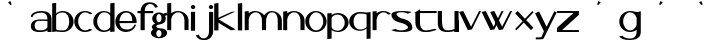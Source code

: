 SplineFontDB: 3.2
FontName: dejavuduo
FullName: dejavuduo
FamilyName: dejavuduo
Weight: Regular
Copyright: Copyright (c) 2025, fotoliptofono (ruvaldese),\nThis Font Software is licensed under the SIL Open Font License, Version 1.1.
UComments: "2025-5-5: Created with FontForge (http://fontforge.org)"
Version: 001.001
ItalicAngle: 0
UnderlinePosition: -100
UnderlineWidth: 50
Ascent: 800
Descent: 200
InvalidEm: 0
LayerCount: 2
Layer: 0 0 "Atr+AOEA-s" 1
Layer: 1 0 "Fore" 0
XUID: [1021 486 773142286 13678]
StyleMap: 0x0040
FSType: 0
OS2Version: 0
OS2_WeightWidthSlopeOnly: 0
OS2_UseTypoMetrics: 1
CreationTime: 1746420100
ModificationTime: 1750571968
PfmFamily: 17
TTFWeight: 400
TTFWidth: 5
LineGap: 90
VLineGap: 0
OS2TypoAscent: 0
OS2TypoAOffset: 1
OS2TypoDescent: 0
OS2TypoDOffset: 1
OS2TypoLinegap: 90
OS2WinAscent: 0
OS2WinAOffset: 1
OS2WinDescent: 0
OS2WinDOffset: 1
HheadAscent: 0
HheadAOffset: 1
HheadDescent: 0
HheadDOffset: 1
OS2FamilyClass: 2050
OS2Vendor: 'PfEd'
MarkAttachClasses: 1
DEI: 91125
LangName: 1033
Encoding: UnicodeBmp
UnicodeInterp: none
NameList: AGL For New Fonts
DisplaySize: -48
AntiAlias: 1
FitToEm: 0
WinInfo: 54 27 7
BeginPrivate: 0
EndPrivate
BeginChars: 65536 31

StartChar: a
Encoding: 97 97 0
Width: 550
Flags: W
HStem: 54.6875 41.5127<157.076 378.59> 296.512 39.1973<234.521 435.941> 303.25 39.7188<159.122 435.168> 488.036 41.7627<146.903 373.222>
VStem: 20.7695 43.251<397.168 428.849> 21.8789 94.249<128.86 262.266> 436.654 102.334<55.125 102.275 138.54 296.512 335.709 427.575>
LayerCount: 2
Fore
SplineSet
280.43359375 529.798828125 m 0xda
 461.70703125 529.798828125 541.666992188 459.237304688 538.98828125 337.32421875 c 2
 538.98828125 55.125 l 1
 436.654296875 55.125 l 1
 436.654296875 102.275390625 l 1
 407.418945312 71.4755859375 353.959960938 58.1142578125 263.03515625 54.6875 c 0
 55.7548828125 46.875 22.46875 133.360351562 21.87890625 180.505859375 c 0
 20.59765625 282.892578125 94.8408203125 336.565429688 248.712890625 342.96875 c 0xb6
 322.431640625 346.036132812 404.315429688 338.120117188 436.72265625 335.708984375 c 1
 436.72265625 337.32421875 l 2
 436.208984375 418.724609375 407.563476562 488.036132812 275.00390625 488.036132812 c 0
 178.247070312 488.036132812 78.4931640625 459.720703125 64.0205078125 388.703125 c 1
 20.76953125 397.16796875 l 1
 24.6796875 475.962890625 139.393554688 529.798828125 280.43359375 529.798828125 c 0xda
251.921875 303.25 m 0
 153.978515625 303.25 116.127929688 267.799804688 116.127929688 195.3125 c 0
 116.127929688 122.825195312 158.666015625 96.2001953125 256.609375 96.2001953125 c 0
 418.084960938 96.2001953125 426.66796875 161.724609375 435.94140625 163.974609375 c 1
 435.94140625 296.51171875 l 1xd6
 317.626953125 304.446289062 263.942382812 302.836914062 254.265625 303.212890625 c 1
 254.265625 303.1796875 l 1
 253.474609375 303.185546875 252.716796875 303.25 251.921875 303.25 c 0
123.876953125 530.775390625 m 1024
438.048828125 127.41796875 m 1025
438.048828125 58.80078125 m 1025
540.8046875 291 m 1024
431.00390625 306 m 1025
EndSplineSet
Validated: 33
EndChar

StartChar: e
Encoding: 101 101 1
Width: 550
Flags: W
HStem: 54 64.9023<189.486 382.796> 252.902 53.0977<111.299 430.999> 488 40<201.979 268.999>
VStem: 430.999 109.801<306 380.591>
LayerCount: 2
Fore
SplineSet
538.983398438 337.32421875 m 1026
436.649414062 102.275390625 m 1025
436.717773438 337.32421875 m 1026
254.260742188 303.212890625 m 1
 254.260742188 303.1796875 l 1
 253.469726562 303.185546875 252.711914062 303.25 251.916992188 303.25 c 1024
223.13671875 527.344726562 m 1025
279.383789062 53.69140625 m 1024
274.799804688 528 m 0
 421.708007812 528 540.799804688 421.891601562 540.799804688 291 c 0
 540.71875 278.603515625 539.546875 266.232421875 537.293945312 254 c 1
 404.861328125 254 245.984375 254.41015625 111.298828125 252.90234375 c 1
 111.298828125 252.90234375 124.999023438 124.90234375 268.999023438 118.90234375 c 1
 398.287109375 104.084960938 452.971679688 153.700195312 488.334960938 220 c 1
 528.254882812 220 l 1
 493.477539062 121.317382812 390.888671875 54.1279296875 274.799804688 54 c 0
 127.891601562 54 8.7998046875 160.108398438 8.7998046875 291 c 0
 8.7998046875 421.891601562 127.891601562 528 274.799804688 528 c 0
268.999023438 488 m 1
 124.999023438 482 111.298828125 306 111.298828125 306 c 1
 430.999023438 306 l 1
 436.999023438 514 268.999023438 488 268.999023438 488 c 1
EndSplineSet
Validated: 35
EndChar

StartChar: i
Encoding: 105 105 2
Width: 200
Flags: W
HStem: 596.876 101.562<56.6753 145.86>
VStem: 48.1426 103.906<54.6885 527.345 606.25 689.064>
LayerCount: 2
Fore
SplineSet
73.7138671875 342.96875 m 1024
100.004882812 488.036132812 m 1024
105.434570312 529.798828125 m 1024
88.0361328125 54.6875 m 1024
81.6103515625 96.2001953125 m 1024
79.2666015625 303.212890625 m 1
 79.2666015625 303.1796875 l 1
 78.4755859375 303.185546875 77.7177734375 303.25 76.9228515625 303.25 c 1024
98.2939453125 530.416015625 m 1024
98.2939453125 59.748046875 m 1024
104.922851562 99.521484375 m 1024
104.922851562 497.26953125 m 1024
101.267578125 698.438476562 m 0
 131.450195312 698.438476562 155.955078125 675.68359375 155.955078125 647.657226562 c 0
 155.955078125 619.629882812 131.450195312 596.875976562 101.267578125 596.875976562 c 0
 71.0849609375 596.875976562 46.580078125 619.629882812 46.580078125 647.657226562 c 0
 46.580078125 675.68359375 71.0849609375 698.438476562 101.267578125 698.438476562 c 0
48.142578125 527.344726562 m 1
 152.048828125 527.344726562 l 1
 152.048828125 54.6884765625 l 1
 48.142578125 54.6884765625 l 1
 48.142578125 527.344726562 l 1
109.819335938 95.455078125 m 1024
104.389648438 53.69140625 m 1024
94.0048828125 118.90234375 m 1025
99.8056640625 54 m 1024
99.8056640625 528 m 1024
94.0048828125 488 m 1025
EndSplineSet
Validated: 3
EndChar

StartChar: o
Encoding: 111 111 3
Width: 550
Flags: W
HStem: 59.748 39.7734<205.281 354.242> 497.27 33.1465<212.376 347.209>
VStem: 7.01953 97.2266<203.575 385.616> 455.59 83.9688<203.575 385.616>
LayerCount: 2
Fore
SplineSet
436.71875 335.708984375 m 1
 436.71875 337.32421875 l 1026
20.765625 397.16796875 m 1025
436.650390625 102.275390625 m 1025
435.9375 296.51171875 m 1025
273.2890625 530.416015625 m 0
 420.247070312 530.416015625 539.55859375 424.966796875 539.55859375 295.08203125 c 0
 539.55859375 165.198242188 420.247070312 59.748046875 273.2890625 59.748046875 c 0
 126.331054688 59.748046875 7.01953125 165.197265625 7.01953125 295.08203125 c 0
 7.01953125 424.965820312 126.331054688 530.416015625 273.2890625 530.416015625 c 0
279.91796875 497.26953125 m 0
 182.961914062 497.26953125 104.24609375 408.157226562 104.24609375 298.396484375 c 0
 104.24609375 188.634765625 182.961914062 99.521484375 279.91796875 99.521484375 c 0
 376.874023438 99.521484375 455.58984375 188.634765625 455.58984375 298.396484375 c 0
 455.58984375 408.157226562 376.874023438 497.26953125 279.91796875 497.26953125 c 0
438.044921875 528.228515625 m 1025
438.044921875 58.80078125 m 1025
279.384765625 53.69140625 m 1024
269 118.90234375 m 1025
269 488 m 1025
EndSplineSet
Validated: 3
EndChar

StartChar: u
Encoding: 117 117 4
Width: 550
Flags: W
HStem: 53.6914 41.7637<187.677 409.976> 508.229 20G<438.045 540.16>
VStem: 20.8301 103.043<174.255 528.365> 123.164 0.708984<528.365 530.522> 438.045 102.115<58.8008 80.6152 118.417 528.229>
LayerCount: 2
Fore
SplineSet
538.984375 337.32421875 m 2
 538.984375 55.125 l 1
 436.650390625 55.125 l 1025xc8
20.765625 397.16796875 m 1025
435.9375 163.974609375 m 1025
539.55859375 295.08203125 m 1024
279.91796875 99.521484375 m 1024
327.043945312 54.6884765625 m 1
 223.137695312 54.6884765625 l 1025
123.873046875 530.775390625 m 0xd8
 123.926757812 531.510742188 123.938476562 509.096679688 123.873046875 440.23046875 c 0
 120.485351562 167.890625 135.067382812 90.767578125 284.814453125 95.455078125 c 0
 340.534179688 97.19921875 397.18359375 106.40625 438.044921875 127.41796875 c 1
 438.044921875 528.228515625 l 1
 540.16015625 528.228515625 l 1
 540.16015625 58.80078125 l 1
 438.044921875 58.80078125 l 1
 438.044921875 80.615234375 l 1
 394.146484375 63.4560546875 339.170898438 55.2841796875 279.384765625 53.69140625 c 0
 96.67578125 48.8232421875 20.830078125 120.788085938 20.830078125 246.166015625 c 2
 20.830078125 528.365234375 l 1xe8
 123.1640625 528.365234375 l 1
 123.1640625 318.024414062 123.7109375 528.568359375 123.873046875 530.775390625 c 0xd8
540.80078125 291 m 0
 540.719726562 278.603515625 539.547851562 266.232421875 537.294921875 254 c 1025
528.255859375 220 m 1025
EndSplineSet
Validated: 35
EndChar

StartChar: b
Encoding: 98 98 5
Width: 550
Flags: W
HStem: 59.748 39.7734<110.874 348.76> 510.416 20G<242.428 346.816>
VStem: 4.80957 99.4355<111.17 454.82 476.459 722.947> 430.999 108.559<203.601 386.684>
LayerCount: 2
Back
SplineSet
528.254882812 220 m 1025
540.799804688 291 m 1024
268.999023438 488 m 1025
279.916992188 99.521484375 m 0
 376.873046875 99.521484375 455.588867188 188.634765625 455.588867188 298.396484375 c 0
 455.588867188 408.157226562 376.618164062 489.400390625 279.916992188 497.26953125 c 0
 193.508789062 504.30078125 126.822265625 469.41796875 102.245117188 433.66796875 c 1
 102.245117188 134.66796875 l 2
 101.908203125 108.151367188 160.008789062 99.521484375 279.916992188 99.521484375 c 1024
  Named: "asdas"
436.717773438 335.708984375 m 1025
538.983398438 337.32421875 m 1026
436.649414062 102.275390625 m 1025
4.8095703125 722.947265625 m 1
 104.245117188 732.947265625 l 1
 104.245117188 476.458984375 l 1
 151.814453125 511.216796875 211.568359375 530.2890625 273.288085938 530.416015625 c 4
 420.344726562 530.416015625 539.557617188 425.052734375 539.557617188 295.08203125 c 4
 539.557617188 165.111328125 420.344726562 59.748046875 273.288085938 59.748046875 c 0
 211.568359375 59.875 135.763671875 67.8984375 104.245117188 73.7666015625 c 1
 4.8095703125 59.748046875 l 1
 4.8095703125 722.947265625 l 1
273.288085938 530.416015625 m 1024
279.916992188 99.521484375 m 1024
460.056640625 116.72265625 m 1025
539.061523438 308.69140625 m 2
 539.375 304.16015625 539.541015625 299.622070312 539.557617188 295.08203125 c 0
 539.541015625 290.541992188 539.375 286.00390625 539.061523438 281.47265625 c 1026
431.942382812 106.166015625 m 1025
273.288085938 530.416015625 m 1024
279.916992188 99.521484375 m 1024
223.786132812 527.34375 m 1025
13.5029296875 522.59375 m 1026
95.6650390625 147.98046875 m 1024
317.754882812 111.1640625 m 1024
273.811523438 474.583984375 m 1024
272.624023438 70.783203125 m 1024
440.739257812 112.1796875 m 1025
273.288085938 530.416015625 m 1025
279.916992188 99.521484375 m 1024
5.4033203125 51.78125 m 1
 5.4033203125 723.2421875 l 1
 105.165039062 733.2421875 l 1
 105.165039062 477.544921875 l 1
 151.01171875 510.58203125 209.521484375 530.416015625 273.288085938 530.416015625 c 0
 420.344726562 530.416015625 539.557617188 425.052734375 539.557617188 295.08203125 c 0
 539.557617188 293.942382812 539.478515625 292.821289062 539.459960938 291.685546875 c 2
 539.442382812 291.685546875 l 1025
436.415039062 292.28125 m 1025
279.916992188 497.26953125 m 1024
EndSplineSet
Fore
SplineSet
4.8095703125 722.947265625 m 1
 104.245117188 732.947265625 l 1
 104.245117188 476.458984375 l 1
 151.814453125 511.216796875 211.568359375 530.2890625 273.288085938 530.416015625 c 0
 420.344726562 530.416015625 539.557617188 425.052734375 539.557617188 295.08203125 c 0
 539.557617188 165.111328125 420.344726562 59.748046875 273.288085938 59.748046875 c 0
 211.568359375 59.875 135.763671875 67.8984375 104.245117188 73.7666015625 c 1
 4.8095703125 59.748046875 l 1
 4.8095703125 722.947265625 l 1
279.916992188 497.26953125 m 0
 193.508789062 504.30078125 128.822265625 467.41796875 104.245117188 431.66796875 c 1
 104.245117188 132.66796875 l 2
 103.908203125 106.151367188 160.009765625 99.521484375 279.916992188 99.521484375 c 0
 376.938476562 99.521484375 431 188.560546875 430.999023438 298.396484375 c 0
 430.999023438 408.23046875 376.618164062 489.400390625 279.916992188 497.26953125 c 0
EndSplineSet
Validated: 33
EndChar

StartChar: c
Encoding: 99 99 6
Width: 464
Flags: W
HStem: 59.748 39.7734<204.973 366.509> 497.27 33.1465<212.07 356.53>
VStem: 6.74219 97.2266<203.54 385.651>
LayerCount: 2
Fore
SplineSet
273.01171875 530.416015625 m 0
 338.637695312 530.412109375 415.150390625 508.989257812 464 470.2578125 c 1
 400.7265625 454.732421875 l 1
 369.955078125 482.123046875 318.784179688 497.09375 279.640625 497.26953125 c 0
 182.620117188 497.26953125 103.969726562 408.231445312 103.96875 298.396484375 c 0
 103.96875 188.560546875 182.620117188 99.521484375 279.640625 99.521484375 c 0
 314.975585938 99.5322265625 362.686523438 111.604492188 391.8671875 134.1640625 c 1
 459.78125 116.72265625 l 1
 411.499023438 79.9921875 336.716796875 59.77734375 273.01171875 59.748046875 c 0
 125.955078125 59.748046875 6.7421875 165.110351562 6.7421875 295.08203125 c 0
 6.7421875 425.053710938 125.955078125 530.416015625 273.01171875 530.416015625 c 0
EndSplineSet
Validated: 1
EndChar

StartChar: k
Encoding: 107 107 7
Width: 550
Flags: W
HStem: 717.855 20G<5.09961 111.532>
VStem: 5.09961 106.433<52.584 243.52 370.283 722.855>
LayerCount: 2
Fore
SplineSet
111.532226562 737.85546875 m 1
 111.532226562 370.283203125 l 1
 437.40625 516.712890625 l 1
 534.126953125 525.33984375 l 1
 118.875976562 328.765625 l 1
 541.35546875 75.73046875 l 1
 423.866210938 54.27734375 l 1
 111.532226562 243.51953125 l 1
 111.532226562 52.583984375 l 1
 5.099609375 52.583984375 l 1
 5.099609375 722.85546875 l 1
 111.532226562 737.85546875 l 1
EndSplineSet
Validated: 1
EndChar

StartChar: d
Encoding: 100 100 8
Width: 550
Flags: W
HStem: 59.748 39.7734<205.251 370.03> 497.27 33.1465<212.347 361.833>
VStem: 7.01953 97.2266<203.54 385.651> 431.943 107.119<69.5371 106.166 147.43 448.704 483.998 722.947>
LayerCount: 2
Fore
SplineSet
431.943359375 722.947265625 m 1
 539.0625 732.947265625 l 1
 539.0625 308.69140625 l 2
 539.376953125 304.16015625 539.541992188 299.622070312 539.55859375 295.08203125 c 0
 539.541992188 290.541992188 539.376953125 286.00390625 539.0625 281.47265625 c 2
 539.0625 69.537109375 l 1
 431.943359375 59.537109375 l 1
 431.943359375 106.166015625 l 1
 386.065429688 76.0458984375 330.440429688 59.771484375 273.2890625 59.748046875 c 0
 126.232421875 59.748046875 7.01953125 165.110351562 7.01953125 295.08203125 c 0
 7.01953125 425.053710938 126.232421875 530.416015625 273.2890625 530.416015625 c 0
 330.440429688 530.392578125 386.065429688 514.118164062 431.943359375 483.998046875 c 1
 431.943359375 722.947265625 l 1
279.91796875 497.26953125 m 0
 182.897460938 497.26953125 104.247070312 408.231445312 104.24609375 298.396484375 c 0
 104.24609375 188.560546875 182.897460938 99.521484375 279.91796875 99.521484375 c 0
 342.626953125 99.55078125 431.943359375 129.873046875 431.943359375 198.8828125 c 2
 431.943359375 396.99609375 l 2
 431.943359375 466.2265625 342.79296875 497.052734375 279.91796875 497.26953125 c 0
EndSplineSet
Validated: 1
EndChar

StartChar: f
Encoding: 102 102 9
Width: 356
Flags: W
HStem: 474.584 54.6328<14.0352 89.25 193.33 405.959> 700.029 41.6992<258.08 397.335>
VStem: 89.25 103.906<49.9375 474.584 529.217 620.182>
LayerCount: 2
Fore
SplineSet
300.208984375 741.728515625 m 0
 418.49609375 741.9765625 469.126953125 725.999023438 524 625.169921875 c 1
 449.658203125 609.767578125 l 1
 411.725585938 702.227539062 350.596679688 701.29296875 311.759765625 700.029296875 c 0
 217.122070312 687.83203125 195.091796875 595.249023438 193.330078125 529.216796875 c 1
 405.958984375 529.216796875 l 1
 405.958984375 474.583984375 l 1
 193.15625 474.583984375 l 1
 193.15625 49.9375 l 1
 89.25 49.9375 l 1
 89.25 474.583984375 l 1
 14.03515625 474.583984375 l 1
 14.03515625 529.216796875 l 1
 90.08203125 529.216796875 l 1
 93.8115234375 654.837890625 184.387695312 741.484375 300.208984375 741.728515625 c 0
EndSplineSet
Validated: 33
EndChar

StartChar: g
Encoding: 103 103 10
Width: 400
Flags: W
HStem: -131.117 30.8789<160.803 233.044> 70.7832 40.3809<156.078 239.177> 474.584 40.3809<161.669 236.227>
VStem: -0.709961 133.018<-56.4408 48.5693> 20.6689 111.639<132.635 193.177> 30.1689 104.514<292.06 434.069> 262.948 140.143<-56.4408 47.8329> 262.948 106.889<293.869 434.859>
LayerCount: 2
Fore
SplineSet
200.002929688 514.96484375 m 0xe4
 237.651367188 514.948242188 274.227539062 503.47265625 303.981445312 482.33984375 c 1
 388.428710938 511.494140625 l 1
 413.274414062 449.67578125 l 1
 352.077148438 428.548828125 l 1
 363.741210938 407.057617188 369.8203125 383.384765625 369.836914062 359.3828125 c 0
 369.396484375 174.299804688 132.303710938 238.90234375 132.307617188 163.419921875 c 0xe9
 132.30859375 134.559570312 181.758789062 111.1640625 242.758789062 111.1640625 c 0
 342.50390625 112.974609375 400.973632812 64.93359375 403.090820312 0.712890625 c 0
 403.091796875 -72.0947265625 312.697265625 -131.1171875 201.190429688 -131.1171875 c 0
 89.68359375 -131.1171875 -0.7109375 -72.0947265625 -0.7099609375 0.712890625 c 0xf2
 -0.5849609375 34.056640625 18.8876953125 66.130859375 53.7841796875 90.474609375 c 1
 32.3486328125 107.2109375 20.7646484375 127.326171875 20.6689453125 147.98046875 c 0xe8
 20.77734375 182.098632812 52.125 213.758789062 103.541992188 231.681640625 c 1
 57.7099609375 260.655273438 30.2939453125 308.37109375 30.1689453125 359.3828125 c 0
 30.1689453125 445.30859375 106.206054688 514.96484375 200.002929688 514.96484375 c 0xe4
198.815429688 474.583984375 m 0
 163.395507812 474.583984375 134.682617188 427.791992188 134.682617188 370.0703125 c 0xe5
 134.682617188 312.350585938 163.396484375 265.55859375 198.815429688 265.55859375 c 0
 234.234375 265.55859375 262.947265625 312.350585938 262.948242188 370.0703125 c 0
 262.948242188 427.791992188 234.235351562 474.583984375 198.815429688 474.583984375 c 0
197.627929688 70.783203125 m 0
 161.552734375 70.783203125 132.307617188 32.4990234375 132.307617188 -14.7265625 c 0
 132.306640625 -61.953125 161.551757812 -100.23828125 197.627929688 -100.23828125 c 0
 233.703125 -100.23828125 262.948242188 -61.953125 262.948242188 -14.7265625 c 0xf2
 262.947265625 32.4990234375 233.703125 70.783203125 197.627929688 70.783203125 c 0
EndSplineSet
Validated: 33
EndChar

StartChar: uni0261
Encoding: 609 609 11
Width: 550
Flags: W
HStem: -174.408 36.9492<176.313 354.227> 59.748 39.7734<205.251 354.081> 497.27 33.1465<212.347 346.773>
VStem: 7.01953 97.2266<203.54 385.651> 440.74 103.906<-47.4263 112.18 177.842 417.962>
LayerCount: 2
Fore
SplineSet
273.2890625 530.416015625 m 1
 430.1328125 525.6171875 409.913085938 481.931640625 544.646484375 524.677734375 c 1
 544.646484375 52.021484375 l 1
 543.99609375 52.021484375 l 1
 543.326171875 -127.571289062 412.19140625 -172.165039062 269.8984375 -174.408203125 c 0
 123.12890625 -176.721679688 34.3271484375 -131.7890625 8.103515625 -67.6484375 c 1
 93.7265625 -51.94921875 l 1
 103.713867188 -110.689453125 220.698242188 -138.72265625 264.28515625 -137.458984375 c 0
 388.55859375 -135.374023438 430.188476562 -78.0791015625 440.740234375 52.021484375 c 1
 440.740234375 112.1796875 l 1
 393.360351562 78.2763671875 334.251953125 59.767578125 273.2890625 59.748046875 c 0
 126.232421875 59.748046875 7.01953125 165.110351562 7.01953125 295.08203125 c 0
 7.01953125 425.053710938 126.232421875 530.416015625 273.2890625 530.416015625 c 1
279.91796875 497.26953125 m 0
 182.897460938 497.26953125 104.247070312 408.231445312 104.24609375 298.396484375 c 0
 104.24609375 188.560546875 182.897460938 99.521484375 279.91796875 99.521484375 c 0
 349.640625 99.552734375 412.748046875 146.260742188 440.740234375 218.55078125 c 1
 440.740234375 376.939453125 l 1
 413.096679688 449.739257812 349.9140625 497.012695312 279.91796875 497.26953125 c 0
EndSplineSet
Validated: 33
EndChar

StartChar: h
Encoding: 104 104 12
Width: 550
Flags: W
HStem: 497.27 33.1465<210.747 345.752>
VStem: 5.40039 99.7617<51.7812 392.99 477.545 723.242> 436.584 102.971<54.1562 386.684>
LayerCount: 2
Fore
SplineSet
105.162109375 733.2421875 m 1
 105.162109375 477.544921875 l 1
 151.0078125 510.58203125 209.518554688 530.416015625 273.28515625 530.416015625 c 0
 420.340820312 530.416015625 539.5546875 425.052734375 539.5546875 295.08203125 c 0
 539.5546875 293.942382812 539.474609375 292.8203125 539.45703125 291.685546875 c 2
 539.439453125 291.685546875 l 1
 539.439453125 54.15625 l 1
 436.412109375 54.15625 l 1
 436.412109375 292.28125 l 1
 436.455078125 292.28125 l 2
 436.494140625 293.529296875 436.583984375 294.756835938 436.583984375 296.021484375 c 0
 436.583007812 405.85546875 376.934570312 497.26953125 279.9140625 497.26953125 c 0
 188.98828125 497.26953125 114.200195312 419.065429688 105.162109375 318.83203125 c 0
 104.555664062 312.11328125 104.2421875 305.295898438 104.2421875 298.396484375 c 0
 104.2421875 291.49609375 104.555664062 284.6796875 105.162109375 277.9609375 c 2
 105.162109375 112.619140625 l 1
 105.162109375 51.78125 l 1
 5.400390625 51.78125 l 1
 5.400390625 723.2421875 l 1
 105.162109375 733.2421875 l 1
EndSplineSet
Validated: 1
EndChar

StartChar: j
Encoding: 106 106 13
Width: 427
Flags: W
HStem: -164.985 41.6992<96.6645 235.906> 596.624 101.562<305.623 394.818>
VStem: 295.533 109.375<-44.3779 526.806 606.713 688.098>
LayerCount: 2
Fore
SplineSet
350.220703125 698.186523438 m 0
 380.422851562 698.186523438 404.908203125 675.451171875 404.908203125 647.405273438 c 0
 404.908203125 619.360351562 380.422851562 596.624023438 350.220703125 596.624023438 c 0
 320.017578125 596.624023438 295.533203125 619.360351562 295.533203125 647.405273438 c 0
 295.533203125 675.451171875 320.017578125 698.186523438 350.220703125 698.186523438 c 0
300.84375 526.805664062 m 1
 404.75 526.805664062 l 1
 404.75 54.1494140625 l 1
 404.099609375 54.1494140625 l 1
 403.4296875 -75.0556640625 311.645507812 -164.737304688 193.791015625 -164.985351562 c 0
 75.5029296875 -165.233398438 24.873046875 -149.255859375 -30 -48.4267578125 c 1
 44.341796875 -33.0244140625 l 1
 82.2734375 -125.483398438 143.403320312 -124.549804688 182.240234375 -123.286132812 c 0
 280.046875 -110.680664062 300.369140625 -12.1259765625 300.84375 54.1494140625 c 2
 300.84375 526.805664062 l 1
EndSplineSet
Validated: 33
EndChar

StartChar: p
Encoding: 112 112 14
Width: 550
Flags: W
HStem: -146.663 21G<7.69629 114.876> 55.8682 33.1465<185.026 334.596> 486.763 39.7734<176.825 341.696>
VStem: 7.69629 107.18<-136.663 102.286 137.58 438.854 480.118 516.747> 442.758 97.2812<200.634 382.744>
LayerCount: 2
Fore
SplineSet
114.875976562 -136.663085938 m 1
 7.6962890625 -146.663085938 l 1
 7.6962890625 277.592773438 l 2
 7.3828125 282.124023438 7.216796875 286.662109375 7.2001953125 291.202148438 c 0
 7.216796875 295.7421875 7.3828125 300.280273438 7.6962890625 304.811523438 c 2
 7.6962890625 516.747070312 l 1
 114.875976562 526.747070312 l 1
 114.875976562 480.118164062 l 1
 160.779296875 510.23828125 216.436523438 526.512695312 273.619140625 526.536132812 c 0
 420.758789062 526.536132812 540.0390625 421.172851562 540.0390625 291.202148438 c 0
 540.0390625 161.23046875 420.758789062 55.8681640625 273.619140625 55.8681640625 c 0
 216.436523438 55.8916015625 160.779296875 72.166015625 114.875976562 102.286132812 c 1
 114.875976562 -136.663085938 l 1
266.987304688 89.0146484375 m 0
 364.0625 89.0146484375 442.756835938 178.052734375 442.7578125 287.887695312 c 0
 442.7578125 397.72265625 364.0625 486.762695312 266.987304688 486.762695312 c 0
 204.243164062 486.733398438 114.875976562 456.411132812 114.875976562 387.401367188 c 2
 114.875976562 189.288085938 l 2
 114.875976562 120.057617188 204.077148438 89.2314453125 266.987304688 89.0146484375 c 0
EndSplineSet
Validated: 1
EndChar

StartChar: l
Encoding: 108 108 15
Width: 200
Flags: W
HStem: 717.855 20G<46.5801 154.481>
VStem: 46.5801 107.901<52.583 722.855>
LayerCount: 2
Fore
SplineSet
46.580078125 722.85546875 m 1
 154.481445312 737.85546875 l 1
 154.481445312 52.5830078125 l 1
 46.580078125 52.5830078125 l 1
 46.580078125 722.85546875 l 1
EndSplineSet
Validated: 1
EndChar

StartChar: m
Encoding: 109 109 16
Width: 965
Flags: W
HStem: 497.27 33.1465<223.865 357.051 643.503 765.801>
VStem: 18.2803 99.7617<51.7812 392.989 477.559 519> 449.444 102.898<54.1562 394.869> 843.747 102.971<54.1562 386.684>
LayerCount: 2
Fore
SplineSet
276.145507812 530.416015625 m 0
 368.62890625 530.416015625 454.02734375 488.724609375 504.694335938 425.466796875 c 1
 535.225585938 463.861328125 598.53515625 531.299804688 687.249023438 530.416015625 c 0
 834.3046875 530.416015625 946.717773438 425.051757812 946.717773438 295.08203125 c 0
 946.717773438 293.942382812 946.638671875 292.821289062 946.620117188 291.685546875 c 2
 946.602539062 291.685546875 l 1
 946.602539062 54.15625 l 1
 843.575195312 54.15625 l 1
 843.575195312 292.28125 l 1
 843.618164062 292.28125 l 2
 843.658203125 293.529296875 843.747070312 294.756835938 843.747070312 296.021484375 c 0
 843.747070312 405.85546875 800.897460938 497.016601562 703.877929688 497.26953125 c 0
 588.37890625 497.5703125 557.772460938 365.68359375 552.342773438 297.41796875 c 0
 552.352539062 296.63671875 552.415039062 295.865234375 552.415039062 295.08203125 c 0
 552.415039062 293.942382812 552.3359375 292.821289062 552.317382812 291.685546875 c 2
 552.299804688 291.685546875 l 1
 552.299804688 54.15625 l 1
 449.272460938 54.15625 l 1
 449.272460938 292.28125 l 1
 449.315429688 292.28125 l 2
 449.35546875 293.529296875 449.444335938 294.756835938 449.444335938 296.021484375 c 0
 449.444335938 405.85546875 389.793945312 497.26953125 292.774414062 497.26953125 c 0
 201.849609375 497.26953125 127.060546875 419.064453125 118.022460938 318.83203125 c 0
 117.44921875 312.478515625 117.16015625 306.03125 117.127929688 299.515625 c 2
 117.122070312 298.396484375 l 2
 117.122070312 291.49609375 117.436523438 284.6796875 118.041992188 277.9609375 c 2
 118.041992188 112.619140625 l 1
 118.041992188 51.78125 l 1
 18.2802734375 51.78125 l 1
 18.2802734375 519 l 1
 118.041992188 529 l 1
 118.041992188 477.55859375 l 1
 163.881835938 510.587890625 212.388671875 530.416015625 276.145507812 530.416015625 c 0
EndSplineSet
Validated: 33
EndChar

StartChar: n
Encoding: 110 110 17
Width: 550
Flags: W
HStem: 497.27 33.1465<210.747 345.752>
VStem: 5.40039 99.7617<51.7812 392.99 477.545 519> 436.584 102.971<54.1562 386.684>
LayerCount: 2
Fore
SplineSet
105.162109375 529 m 1
 105.162109375 477.544921875 l 1
 151.008789062 510.58203125 209.518554688 530.416015625 273.28515625 530.416015625 c 0
 420.341796875 530.416015625 539.5546875 425.052734375 539.5546875 295.08203125 c 0
 539.5546875 293.942382812 539.475585938 292.821289062 539.45703125 291.685546875 c 2
 539.439453125 291.685546875 l 1
 539.439453125 54.15625 l 1
 436.412109375 54.15625 l 1
 436.412109375 292.28125 l 1
 436.455078125 292.28125 l 2
 436.495117188 293.529296875 436.583984375 294.756835938 436.583984375 296.021484375 c 0
 436.583984375 405.85546875 376.934570312 497.26953125 279.9140625 497.26953125 c 0
 188.98828125 497.26953125 114.200195312 419.065429688 105.162109375 318.83203125 c 0
 104.556640625 312.11328125 104.2421875 305.296875 104.2421875 298.396484375 c 0
 104.2421875 291.49609375 104.556640625 284.6796875 105.162109375 277.9609375 c 2
 105.162109375 112.619140625 l 1
 105.162109375 51.78125 l 1
 5.400390625 51.78125 l 1
 5.400390625 519 l 1
 105.162109375 529 l 1
EndSplineSet
Validated: 1
EndChar

StartChar: s
Encoding: 115 115 18
Width: 550
Flags: W
HStem: 50.4668 39.2539<141.569 367.839> 498.188 30.2832<164.099 374.175>
VStem: 10.5859 128.857<417.996 481.869> 424.943 108.902<127.397 192.088>
LayerCount: 2
Fore
SplineSet
282.740234375 528.470703125 m 0
 340.328125 528.452148438 470.143554688 520.340820312 514.77734375 501.83984375 c 1
 417.341796875 463.794921875 l 1
 399.439453125 484.192382812 311.557617188 498.174804688 281.970703125 498.1875 c 0
 229.654296875 498.1875 139.442382812 497.462890625 139.443359375 452.162109375 c 0
 139.649414062 418.955078125 217.958984375 371.131835938 257.02734375 361.97265625 c 0
 370.666015625 339.424804688 529.206054688 304.46875 533.845703125 149.544921875 c 0
 533.845703125 68.31640625 413.661132812 50.466796875 262.939453125 50.466796875 c 0
 177.65625 50.6455078125 61.431640625 62.3017578125 10.08984375 99.001953125 c 1
 116.55859375 123.982421875 l 1
 138.403320312 100.134765625 215.817382812 89.88671875 253.66015625 89.720703125 c 0
 318.43359375 89.720703125 424.943359375 112.243164062 424.943359375 162.23046875 c 0
 424.9140625 204.640625 301.73046875 251.348632812 259.7109375 256.829101562 c 0
 163.541015625 278.373046875 17.927734375 311.568359375 10.5859375 441.19140625 c 0
 10.5859375 511.486328125 144.473632812 528.470703125 282.740234375 528.470703125 c 0
EndSplineSet
Validated: 33
EndChar

StartChar: q
Encoding: 113 113 19
Width: 550
Flags: W
HStem: 485.173 39.7734<195.608 433.494>
VStem: 4.80957 108.559<197.617 381.154> 440.123 99.4346<-138.253 108.235 129.874 473.525>
LayerCount: 2
Fore
SplineSet
539.557617188 -138.252929688 m 1
 440.122070312 -148.252929688 l 1
 440.122070312 108.235351562 l 1
 392.553710938 73.4775390625 332.799804688 54.404296875 271.079101562 54.2783203125 c 0
 124.0234375 54.2783203125 4.8095703125 159.640625 4.8095703125 289.612304688 c 0
 4.8095703125 419.583007812 124.0234375 524.946289062 271.079101562 524.946289062 c 0
 332.799804688 524.819335938 408.604492188 516.794921875 440.123046875 510.926757812 c 1
 539.557617188 524.946289062 l 1
 539.557617188 -138.252929688 l 1
264.450195312 87.4248046875 m 0
 350.859375 80.3935546875 415.545898438 117.276367188 440.123046875 153.026367188 c 1
 440.122070312 452.026367188 l 2
 440.459960938 478.54296875 384.358398438 485.172851562 264.450195312 485.172851562 c 0
 167.4296875 485.172851562 113.368164062 396.133789062 113.368164062 286.297851562 c 0
 113.369140625 176.463867188 167.75 95.29296875 264.450195312 87.4248046875 c 0
EndSplineSet
Validated: 33
EndChar

StartChar: r
Encoding: 114 114 20
Width: 499
Flags: W
HStem: 497.27 33.1465<245.786 379.564>
VStem: 40.4395 99.7617<51.7812 392.99 477.545 519>
LayerCount: 2
Fore
SplineSet
308.32421875 530.416015625 m 0
 385.70703125 530.416015625 455.349609375 501.215820312 504 454.6328125 c 1
 425.5546875 443.12109375 l 1
 398.717773438 476.588867188 361.069335938 497.26953125 314.953125 497.26953125 c 0
 224.02734375 497.26953125 149.239257812 419.065429688 140.201171875 318.83203125 c 0
 139.595703125 312.11328125 139.28125 305.296875 139.28125 298.396484375 c 0
 139.28125 291.49609375 139.595703125 284.6796875 140.201171875 277.9609375 c 2
 140.201171875 112.619140625 l 1
 140.201171875 51.78125 l 1
 40.439453125 51.78125 l 1
 40.439453125 519 l 1
 140.201171875 529 l 1
 140.201171875 477.544921875 l 1
 186.047851562 510.58203125 244.557617188 530.416015625 308.32421875 530.416015625 c 0
EndSplineSet
Validated: 1
EndChar

StartChar: t
Encoding: 116 116 21
Width: 599
Flags: W
HStem: 53.9385 39.5605<245.816 462.404> 477.116 51.2295<176.282 592.467>
VStem: 59.7725 114.49<174.326 477.116>
LayerCount: 2
Fore
SplineSet
176.466796875 571.73046875 m 1
 176.282226562 528.345703125 l 1
 592.466796875 528.345703125 l 1
 592.466796875 477.116210938 l 1
 175.89453125 477.116210938 l 1
 174.262695312 261.83203125 l 2
 174.786132812 198.956054688 197.177734375 105.45703125 304.948242188 93.4990234375 c 0
 347.741210938 92.2998046875 430.524414062 102.797851562 549.451171875 131.6953125 c 1
 592.466796875 105.698242188 l 1
 413.002929688 55.5791015625 422.557617188 53.703125 292.220703125 53.9384765625 c 0
 162.360351562 54.173828125 61.2265625 139.254882812 60.4892578125 261.83203125 c 1
 59.7724609375 261.83203125 l 1
 59.7724609375 477.116210938 l 1
 59.7724609375 477.116210938 26.705078125 475.205078125 30.2685546875 478.885742188 c 0
 33.8310546875 482.56640625 176.466796875 571.73046875 176.466796875 571.73046875 c 1
EndSplineSet
Validated: 33
EndChar

StartChar: v
Encoding: 118 118 22
Width: 550
Flags: W
HStem: 508.3 20G<16.533 116.283 499.538 543.149>
LayerCount: 2
Fore
SplineSet
106.28125 528.299804688 m 1
 302.421875 136.103515625 l 1
 499.538085938 522.663085938 l 1
 553.1640625 529.7578125 l 1
 321.6640625 67.44921875 l 1
 220.645507812 52.16015625 l 1
 3.0400390625 505.29296875 l 1
 106.28125 528.299804688 l 1
EndSplineSet
Validated: 1
EndChar

StartChar: x
Encoding: 120 120 23
Width: 550
Flags: W
HStem: 510.157 20G<95.4177 135.491 463.534 503.58>
LayerCount: 2
Fore
SplineSet
116.668945312 530.157226562 m 1
 298.930664062 336.493164062 l 1
 482.600585938 529.151367188 l 1
 515.219726562 498.055664062 l 1
 329.862304688 303.625976562 l 1
 511.217773438 110.924804688 l 1
 448.688476562 52.0771484375 l 1
 270.526367188 241.385742188 l 1
 86.0068359375 47.8369140625 l 1
 53.3896484375 78.9326171875 l 1
 239.594726562 274.250976562 l 1
 54.1396484375 471.309570312 l 1
 116.668945312 530.157226562 l 1
EndSplineSet
Validated: 1
EndChar

StartChar: y
Encoding: 121 121 24
Width: 550
Flags: W
HStem: 522.004 14.6543G<61.1829 111.829 474.65 524.605>
LayerCount: 2
Fore
SplineSet
484.665039062 542.00390625 m 1
 543.264648438 512.66015625 l 1
 543.264648438 512.66015625 221.5078125 -128.39453125 219.157226562 -134.578125 c 0
 202.771484375 -177.682617188 54.8837890625 -153.748046875 19.9951171875 -164 c 1
 19.9951171875 -113 l 1
 19.9951171875 -113 152.379882812 -112.930664062 160.557617188 -105.234375 c 0
 168.735351562 -97.5380859375 223.473632812 37.890625 223.473632812 37.890625 c 1
 3.0400390625 488.1953125 l 1
 102.038085938 536.658203125 l 1
 289.858398438 152.9765625 l 1
 484.665039062 542.00390625 l 1
EndSplineSet
Validated: 33
EndChar

StartChar: z
Encoding: 122 122 25
Width: 550
Flags: W
HStem: 53.2031 48.666<127.696 548.274> 480.367 48.6445<-0.204102 411.333>
LayerCount: 2
Fore
SplineSet
472.002929688 529.111328125 m 1
 472.083007812 529.01171875 l 1
 548.274414062 529.03515625 l 1
 548.291992188 480.41015625 l 1
 545.541992188 437.58203125 l 1
 127.696289062 101.869140625 l 1
 548.274414062 102 l 1
 548.291992188 53.375 l 1
 -0.2041015625 53.203125 l 1
 -0.2197265625 101.828125 l 1
 -0.1845703125 149.736328125 l 1
 411.333007812 480.3671875 l 1
 -0.2041015625 480.23828125 l 1
 -0.2197265625 528.86328125 l 1
 471.877929688 529.01171875 l 1
 472.002929688 529.111328125 l 1
EndSplineSet
Validated: 1
EndChar

StartChar: w
Encoding: 119 119 26
Width: 800
Flags: HW
LayerCount: 2
Fore
SplineSet
119.280273438 528.299804688 m 1
 315.420898438 136.103515625 l 1
 512.538085938 522.663085938 l 1
 566.1640625 529.7578125 l 1
 334.6640625 67.44921875 l 1
 233.645507812 52.16015625 l 1
 16.0400390625 505.29296875 l 1
 119.280273438 528.299804688 l 1
332.581054688 528.299804688 m 1
 528.721679688 136.103515625 l 1
 725.837890625 522.663085938 l 1
 779.463867188 529.7578125 l 1
 547.963867188 67.44921875 l 1
 446.9453125 52.16015625 l 1
 229.33984375 505.29296875 l 1
 332.581054688 528.299804688 l 1
EndSplineSet
EndChar

StartChar: acute
Encoding: 180 180 27
Width: 1000
Flags: H
LayerCount: 2
Fore
SplineSet
486.676757812 797.579101562 m 1
 541.497070312 767.10546875 l 1
 486.322265625 698.416992188 l 1
 452.728515625 714.405273438 l 1
 486.676757812 797.579101562 l 1
EndSplineSet
Validated: 1
EndChar

StartChar: uni02CA
Encoding: 714 714 28
Width: 1000
Flags: H
LayerCount: 2
Fore
SplineSet
486.676757812 797.579101562 m 1
 541.497070312 767.10546875 l 1
 486.322265625 698.416992188 l 1
 452.728515625 714.405273438 l 1
 486.676757812 797.579101562 l 1
EndSplineSet
Validated: 1
EndChar

StartChar: uni02CB
Encoding: 715 715 29
Width: 1000
Flags: H
LayerCount: 2
Fore
SplineSet
507.548828125 797.579101562 m 1
 541.497070312 714.405273438 l 1
 507.903320312 698.416992188 l 1
 452.728515625 767.10546875 l 1
 507.548828125 797.579101562 l 1
EndSplineSet
Validated: 1
EndChar

StartChar: grave
Encoding: 96 96 30
Width: 1000
Flags: H
LayerCount: 2
Fore
SplineSet
507.548828125 797.579101562 m 1
 541.497070312 714.405273438 l 1
 507.903320312 698.416992188 l 1
 452.728515625 767.10546875 l 1
 507.548828125 797.579101562 l 1
EndSplineSet
Validated: 1
EndChar
EndChars
EndSplineFont
